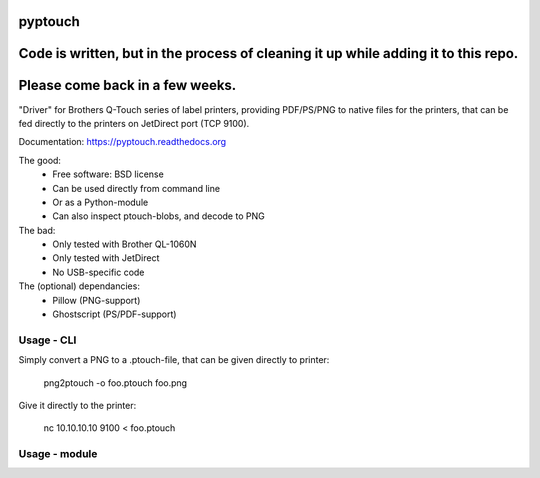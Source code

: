 ========
pyptouch
========

.. image:: https://img.shields.io/travis/tld/pyptouch.svg
        :target: https://travis-ci.org/tld/pyptouch

.. .. image:: https://img.shields.io/pypi/v/pyptouch.svg
          :target: https://pypi.python.org/pypi/pyptouch

=======================================================================================
Code is written, but in the process of cleaning it up while adding it to this repo.
=======================================================================================

================================
Please come back in a few weeks.
================================

"Driver" for Brothers Q-Touch series of label printers, providing PDF/PS/PNG to
native files for the printers, that can be fed directly to the printers on
JetDirect port (TCP 9100).

Documentation: https://pyptouch.readthedocs.org

The good:
 * Free software: BSD license
 * Can be used directly from command line
 * Or as a Python-module
 * Can also inspect ptouch-blobs, and decode to PNG

The bad:
 * Only tested with Brother QL-1060N
 * Only tested with JetDirect
 * No USB-specific code

The (optional) dependancies:
 * Pillow (PNG-support)
 * Ghostscript (PS/PDF-support)

Usage - CLI
-----------

Simply convert a PNG to a .ptouch-file, that can be given directly to printer:

    png2ptouch -o foo.ptouch foo.png

Give it directly to the printer:

    nc 10.10.10.10 9100 < foo.ptouch

Usage - module
--------------



